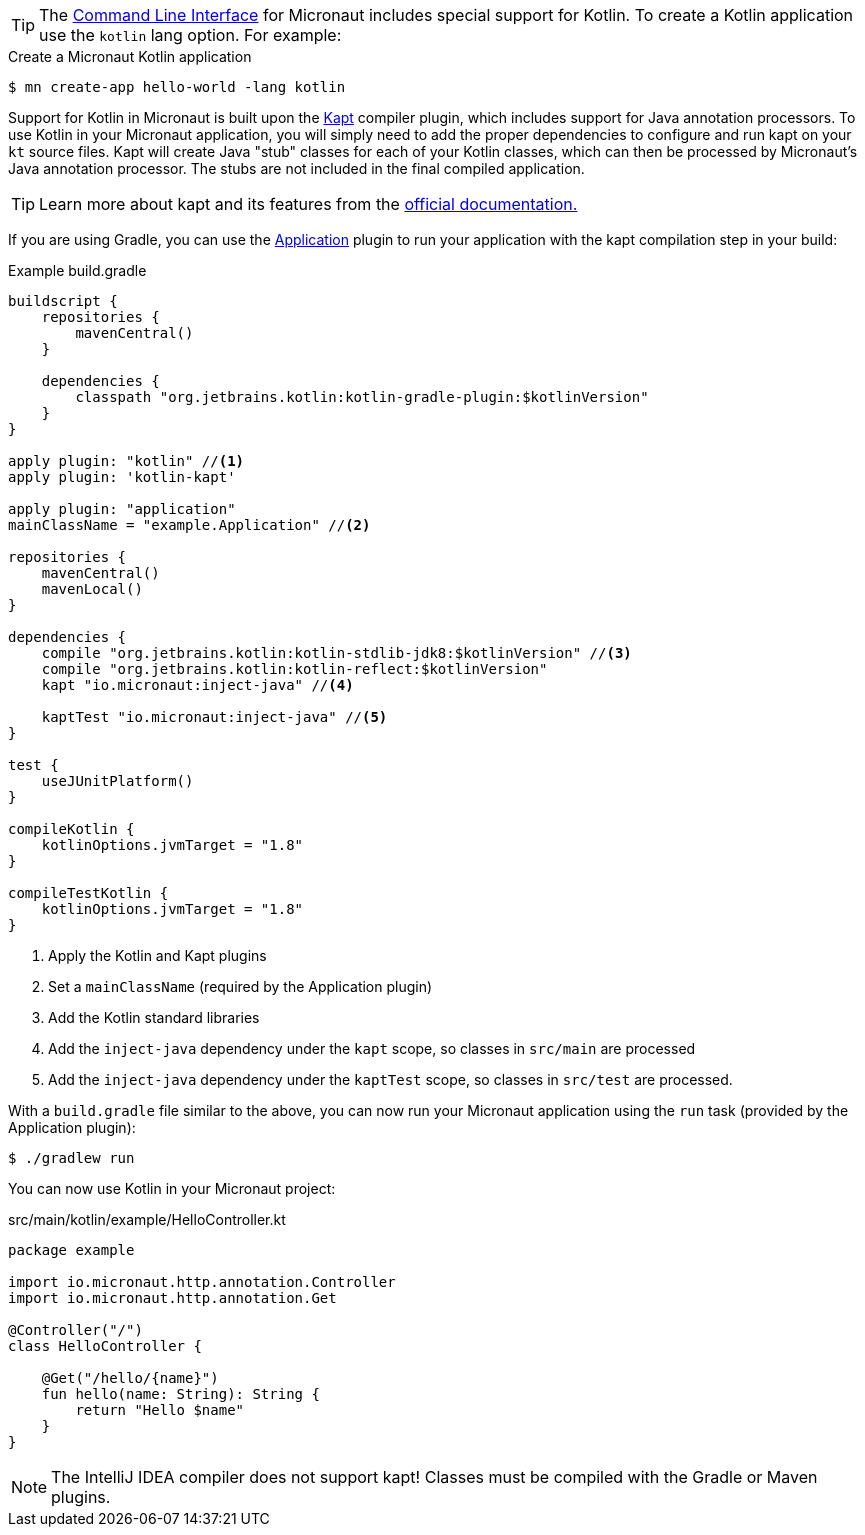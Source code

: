 TIP: The <<cli, Command Line Interface>> for Micronaut includes special support for Kotlin. To create a Kotlin application use the `kotlin` lang option. For example:

[source,bash]
.Create a Micronaut Kotlin application
----
$ mn create-app hello-world -lang kotlin
----

Support for Kotlin in Micronaut is built upon the https://kotlinlang.org/docs/reference/kapt.html[Kapt] compiler plugin, which includes support for Java annotation processors. To use Kotlin in your Micronaut application, you will simply need to add the proper dependencies to configure and run kapt on your `kt` source files. Kapt will create Java "stub" classes for each of your Kotlin classes, which can then be processed by Micronaut's Java annotation processor. The stubs are not included in the final compiled application.

TIP: Learn more about kapt and its features from the https://kotlinlang.org/docs/reference/kapt.html[official documentation.]

If you are using Gradle, you can use the https://docs.gradle.org/current/userguide/application_plugin.html[Application] plugin to run your application with the kapt compilation step in your build:

[source,groovy]
.Example build.gradle
----
buildscript {
    repositories {
        mavenCentral()
    }

    dependencies {
        classpath "org.jetbrains.kotlin:kotlin-gradle-plugin:$kotlinVersion"
    }
}

apply plugin: "kotlin" //<1>
apply plugin: 'kotlin-kapt'

apply plugin: "application"
mainClassName = "example.Application" //<2>

repositories {
    mavenCentral()
    mavenLocal()
}

dependencies {
    compile "org.jetbrains.kotlin:kotlin-stdlib-jdk8:$kotlinVersion" //<3>
    compile "org.jetbrains.kotlin:kotlin-reflect:$kotlinVersion"
    kapt "io.micronaut:inject-java" //<4>

    kaptTest "io.micronaut:inject-java" //<5>
}

test {
    useJUnitPlatform()
}

compileKotlin {
    kotlinOptions.jvmTarget = "1.8"
}

compileTestKotlin {
    kotlinOptions.jvmTarget = "1.8"
}
----
<1> Apply the Kotlin and Kapt plugins
<2> Set a `mainClassName` (required by the Application plugin)
<3> Add the Kotlin standard libraries
<4> Add the `inject-java` dependency under the `kapt` scope, so classes in `src/main` are processed
<5> Add the `inject-java` dependency under the `kaptTest` scope, so classes in `src/test` are processed.

With a `build.gradle` file similar to the above, you can now run your Micronaut application using the `run` task (provided by the Application plugin):

[source,bash]
$ ./gradlew run

You can now use Kotlin in your Micronaut project:

[source, kotlin]
.src/main/kotlin/example/HelloController.kt
----
package example

import io.micronaut.http.annotation.Controller
import io.micronaut.http.annotation.Get

@Controller("/")
class HelloController {

    @Get("/hello/{name}")
    fun hello(name: String): String {
        return "Hello $name"
    }
}
----

NOTE: The IntelliJ IDEA compiler does not support kapt! Classes must be compiled with the Gradle or Maven plugins.
